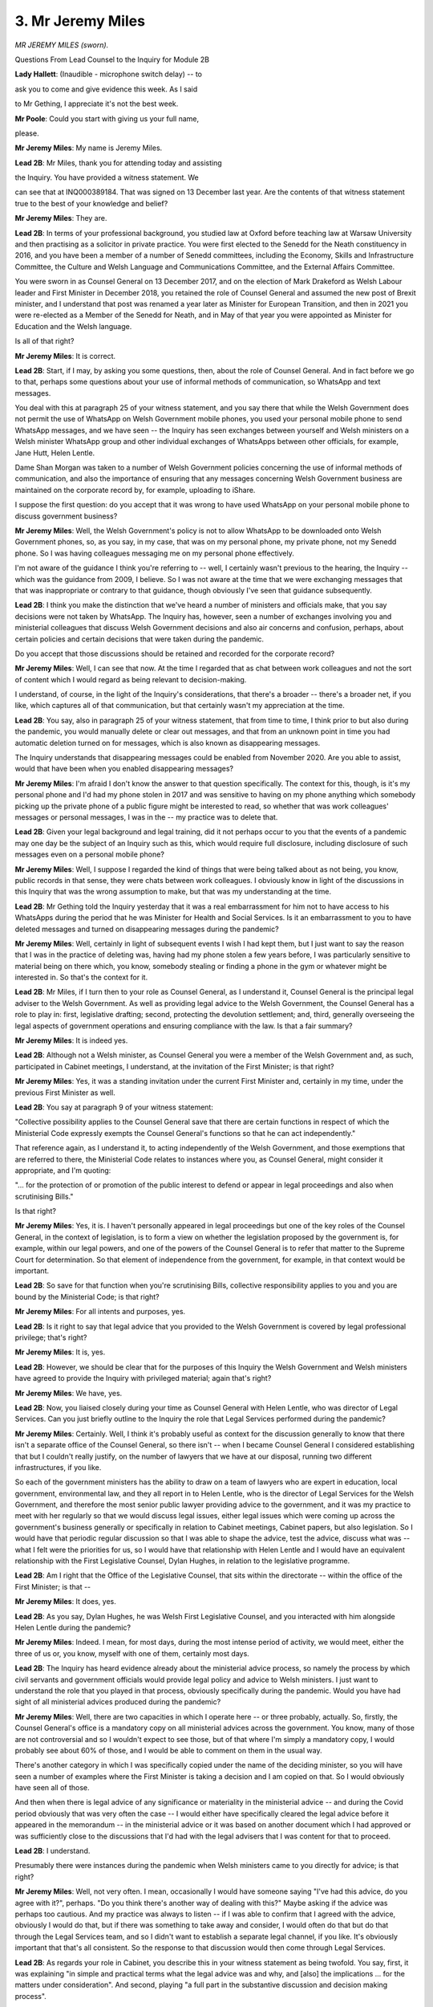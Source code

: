 3. Mr Jeremy Miles
==================

*MR JEREMY MILES (sworn).*

Questions From Lead Counsel to the Inquiry for Module 2B

**Lady Hallett**: (Inaudible - microphone switch delay) -- to

ask you to come and give evidence this week. As I said

to Mr Gething, I appreciate it's not the best week.

**Mr Poole**: Could you start with giving us your full name,

please.

**Mr Jeremy Miles**: My name is Jeremy Miles.

**Lead 2B**: Mr Miles, thank you for attending today and assisting

the Inquiry. You have provided a witness statement. We

can see that at INQ000389184. That was signed on 13 December last year. Are the contents of that witness statement true to the best of your knowledge and belief?

**Mr Jeremy Miles**: They are.

**Lead 2B**: In terms of your professional background, you studied law at Oxford before teaching law at Warsaw University and then practising as a solicitor in private practice. You were first elected to the Senedd for the Neath constituency in 2016, and you have been a member of a number of Senedd committees, including the Economy, Skills and Infrastructure Committee, the Culture and Welsh Language and Communications Committee, and the External Affairs Committee.

You were sworn in as Counsel General on 13 December 2017, and on the election of Mark Drakeford as Welsh Labour leader and First Minister in December 2018, you retained the role of Counsel General and assumed the new post of Brexit minister, and I understand that post was renamed a year later as Minister for European Transition, and then in 2021 you were re-elected as a Member of the Senedd for Neath, and in May of that year you were appointed as Minister for Education and the Welsh language.

Is all of that right?

**Mr Jeremy Miles**: It is correct.

**Lead 2B**: Start, if I may, by asking you some questions, then, about the role of Counsel General. And in fact before we go to that, perhaps some questions about your use of informal methods of communication, so WhatsApp and text messages.

You deal with this at paragraph 25 of your witness statement, and you say there that while the Welsh Government does not permit the use of WhatsApp on Welsh Government mobile phones, you used your personal mobile phone to send WhatsApp messages, and we have seen -- the Inquiry has seen exchanges between yourself and Welsh ministers on a Welsh minister WhatsApp group and other individual exchanges of WhatsApps between other officials, for example, Jane Hutt, Helen Lentle.

Dame Shan Morgan was taken to a number of Welsh Government policies concerning the use of informal methods of communication, and also the importance of ensuring that any messages concerning Welsh Government business are maintained on the corporate record by, for example, uploading to iShare.

I suppose the first question: do you accept that it was wrong to have used WhatsApp on your personal mobile phone to discuss government business?

**Mr Jeremy Miles**: Well, the Welsh Government's policy is not to allow WhatsApp to be downloaded onto Welsh Government phones, so, as you say, in my case, that was on my personal phone, my private phone, not my Senedd phone. So I was having colleagues messaging me on my personal phone effectively.

I'm not aware of the guidance I think you're referring to -- well, I certainly wasn't previous to the hearing, the Inquiry -- which was the guidance from 2009, I believe. So I was not aware at the time that we were exchanging messages that that was inappropriate or contrary to that guidance, though obviously I've seen that guidance subsequently.

**Lead 2B**: I think you make the distinction that we've heard a number of ministers and officials make, that you say decisions were not taken by WhatsApp. The Inquiry has, however, seen a number of exchanges involving you and ministerial colleagues that discuss Welsh Government decisions and also air concerns and confusion, perhaps, about certain policies and certain decisions that were taken during the pandemic.

Do you accept that those discussions should be retained and recorded for the corporate record?

**Mr Jeremy Miles**: Well, I can see that now. At the time I regarded that as chat between work colleagues and not the sort of content which I would regard as being relevant to decision-making.

I understand, of course, in the light of the Inquiry's considerations, that there's a broader -- there's a broader net, if you like, which captures all of that communication, but that certainly wasn't my appreciation at the time.

**Lead 2B**: You say, also in paragraph 25 of your witness statement, that from time to time, I think prior to but also during the pandemic, you would manually delete or clear out messages, and that from an unknown point in time you had automatic deletion turned on for messages, which is also known as disappearing messages.

The Inquiry understands that disappearing messages could be enabled from November 2020. Are you able to assist, would that have been when you enabled disappearing messages?

**Mr Jeremy Miles**: I'm afraid I don't know the answer to that question specifically. The context for this, though, is it's my personal phone and I'd had my phone stolen in 2017 and was sensitive to having on my phone anything which somebody picking up the private phone of a public figure might be interested to read, so whether that was work colleagues' messages or personal messages, I was in the -- my practice was to delete that.

**Lead 2B**: Given your legal background and legal training, did it not perhaps occur to you that the events of a pandemic may one day be the subject of an Inquiry such as this, which would require full disclosure, including disclosure of such messages even on a personal mobile phone?

**Mr Jeremy Miles**: Well, I suppose I regarded the kind of things that were being talked about as not being, you know, public records in that sense, they were chats between work colleagues. I obviously know in light of the discussions in this Inquiry that was the wrong assumption to make, but that was my understanding at the time.

**Lead 2B**: Mr Gething told the Inquiry yesterday that it was a real embarrassment for him not to have access to his WhatsApps during the period that he was Minister for Health and Social Services. Is it an embarrassment to you to have deleted messages and turned on disappearing messages during the pandemic?

**Mr Jeremy Miles**: Well, certainly in light of subsequent events I wish I had kept them, but I just want to say the reason that I was in the practice of deleting was, having had my phone stolen a few years before, I was particularly sensitive to material being on there which, you know, somebody stealing or finding a phone in the gym or whatever might be interested in. So that's the context for it.

**Lead 2B**: Mr Miles, if I turn then to your role as Counsel General, as I understand it, Counsel General is the principal legal adviser to the Welsh Government. As well as providing legal advice to the Welsh Government, the Counsel General has a role to play in: first, legislative drafting; second, protecting the devolution settlement; and, third, generally overseeing the legal aspects of government operations and ensuring compliance with the law. Is that a fair summary?

**Mr Jeremy Miles**: It is indeed yes.

**Lead 2B**: Although not a Welsh minister, as Counsel General you were a member of the Welsh Government and, as such, participated in Cabinet meetings, I understand, at the invitation of the First Minister; is that right?

**Mr Jeremy Miles**: Yes, it was a standing invitation under the current First Minister and, certainly in my time, under the previous First Minister as well.

**Lead 2B**: You say at paragraph 9 of your witness statement:

"Collective possibility applies to the Counsel General save that there are certain functions in respect of which the Ministerial Code expressly exempts the Counsel General's functions so that he can act independently."

That reference again, as I understand it, to acting independently of the Welsh Government, and those exemptions that are referred to there, the Ministerial Code relates to instances where you, as Counsel General, might consider it appropriate, and I'm quoting:

"... for the protection of or promotion of the public interest to defend or appear in legal proceedings and also when scrutinising Bills."

Is that right?

**Mr Jeremy Miles**: Yes, it is. I haven't personally appeared in legal proceedings but one of the key roles of the Counsel General, in the context of legislation, is to form a view on whether the legislation proposed by the government is, for example, within our legal powers, and one of the powers of the Counsel General is to refer that matter to the Supreme Court for determination. So that element of independence from the government, for example, in that context would be important.

**Lead 2B**: So save for that function when you're scrutinising Bills, collective responsibility applies to you and you are bound by the Ministerial Code; is that right?

**Mr Jeremy Miles**: For all intents and purposes, yes.

**Lead 2B**: Is it right to say that legal advice that you provided to the Welsh Government is covered by legal professional privilege; that's right?

**Mr Jeremy Miles**: It is, yes.

**Lead 2B**: However, we should be clear that for the purposes of this Inquiry the Welsh Government and Welsh ministers have agreed to provide the Inquiry with privileged material; again that's right?

**Mr Jeremy Miles**: We have, yes.

**Lead 2B**: Now, you liaised closely during your time as Counsel General with Helen Lentle, who was director of Legal Services. Can you just briefly outline to the Inquiry the role that Legal Services performed during the pandemic?

**Mr Jeremy Miles**: Certainly. Well, I think it's probably useful as context for the discussion generally to know that there isn't a separate office of the Counsel General, so there isn't -- when I became Counsel General I considered establishing that but I couldn't really justify, on the number of lawyers that we have at our disposal, running two different infrastructures, if you like.

So each of the government ministers has the ability to draw on a team of lawyers who are expert in education, local government, environmental law, and they all report in to Helen Lentle, who is the director of Legal Services for the Welsh Government, and therefore the most senior public lawyer providing advice to the government, and it was my practice to meet with her regularly so that we would discuss legal issues, either legal issues which were coming up across the government's business generally or specifically in relation to Cabinet meetings, Cabinet papers, but also legislation. So I would have that periodic regular discussion so that I was able to shape the advice, test the advice, discuss what was -- what I felt were the priorities for us, so I would have that relationship with Helen Lentle and I would have an equivalent relationship with the First Legislative Counsel, Dylan Hughes, in relation to the legislative programme.

**Lead 2B**: Am I right that the Office of the Legislative Counsel, that sits within the directorate -- within the office of the First Minister; is that --

**Mr Jeremy Miles**: It does, yes.

**Lead 2B**: As you say, Dylan Hughes, he was Welsh First Legislative Counsel, and you interacted with him alongside Helen Lentle during the pandemic?

**Mr Jeremy Miles**: Indeed. I mean, for most days, during the most intense period of activity, we would meet, either the three of us or, you know, myself with one of them, certainly most days.

**Lead 2B**: The Inquiry has heard evidence already about the ministerial advice process, so namely the process by which civil servants and government officials would provide legal policy and advice to Welsh ministers. I just want to understand the role that you played in that process, obviously specifically during the pandemic. Would you have had sight of all ministerial advices produced during the pandemic?

**Mr Jeremy Miles**: Well, there are two capacities in which I operate here -- or three probably, actually. So, firstly, the Counsel General's office is a mandatory copy on all ministerial advices across the government. You know, many of those are not controversial and so I wouldn't expect to see those, but of that where I'm simply a mandatory copy, I would probably see about 60% of those, and I would be able to comment on them in the usual way.

There's another category in which I was specifically copied under the name of the deciding minister, so you will have seen a number of examples where the First Minister is taking a decision and I am copied on that. So I would obviously have seen all of those.

And then when there is legal advice of any significance or materiality in the ministerial advice -- and during the Covid period obviously that was very often the case -- I would either have specifically cleared the legal advice before it appeared in the memorandum -- in the ministerial advice or it was based on another document which I had approved or was sufficiently close to the discussions that I'd had with the legal advisers that I was content for that to proceed.

**Lead 2B**: I understand.

Presumably there were instances during the pandemic when Welsh ministers came to you directly for advice; is that right?

**Mr Jeremy Miles**: Well, not very often. I mean, occasionally I would have someone saying "I've had this advice, do you agree with it?", perhaps. "Do you think there's another way of dealing with this?" Maybe asking if the advice was perhaps too cautious. And my practice was always to listen -- if I was able to confirm that I agreed with the advice, obviously I would do that, but if there was something to take away and consider, I would often do that but do that through the Legal Services team, and so I didn't want to establish a separate legal channel, if you like. It's obviously important that that's all consistent. So the response to that discussion would then come through Legal Services.

**Lead 2B**: As regards your role in Cabinet, you describe this in your witness statement as being twofold. You say, first, it was explaining "in simple and practical terms what the legal advice was and why, and [also] the implications ... for the matters under consideration". And second, playing "a full part in the substantive discussion and decision making process".

Did you ever find it difficult during the pandemic to fulfil those two roles? So on the one hand being the provider of legal advice but on the other acting as a collective decision-maker?

**Mr Jeremy Miles**: Well, I think that my role in providing and explaining the legal advice in Cabinet during the Covid period, from recollection, at the start of the Covid period, when the Cabinet itself was developing an understanding of the basis on which regulations should be reviewed, for example, much of the work I did to explain to colleagues what the legal structure, legal requirements were, happened then.

I think over time the Cabinet obviously developed its own understanding of that, and had the legal advice in front of it generally in any event, and so I would participate in that broader discussion. So I was careful to take the two things separately.

But as we went through the -- into the, you know, the months of Covid, there was more scope for that broader discussion, because I felt that the legal principles were understood by colleagues.

**Lead 2B**: I want to change topic and ask you now about some of the input that you had into specific decisions that were taken in the period February to March 2020 and start, if I may, with the Coronavirus Bill.

You say at paragraph 83 of your witness statement, you explain that:

"On 24 February 2020, [you] were asked to Chair a Cabinet Sub-Committee on the Welsh Government's legislative programme in the First Minister's absence."

And you say:

"I recall that there was an item on the agenda about the Coronavirus Bill ... being prepared by the UK Government."

But that you were "not directly involved in the Bill at that point". Then you say:

"... (I was to become involved soon after), but I was told by lawyers in Welsh Government Legal Services that at that point we had good input into the preparation of that legislation."

I just want to understand, what involvement did you have in respect of the Coronavirus Bill?

**Mr Jeremy Miles**: At that point I was aware that we'd had the first print of the Bill I think a week before and I was aware that Helen Lentle was in regular discussion, I think, with the First Minister and the health minister about the contents of the Bill, and -- at that point that was my understanding, and that was gleaned through the regular meetings and discussions that I had with Helen Lentle as part of my role. You know, after that period I think the intensity of working on the Bill increased in any event, and that was developed very rapidly through March and there were a number of issues on which I was engaged during that period in relation to some aspects of the Bill were retrospective, some aspects of it were areas in which we were able to persuade the UK Government to change their position, so some of the education provisions, there were provisions in relation to protection of tenancies, in relation to financial support. So there were a number of areas in which I had been involved subsequently, but at that point I was aware of it -- of the work that lawyers were doing through my regular discussions with Helen Lentle.

**Lead 2B**: Would you say generally that the Welsh Government had good input into the final product of the Coronavirus Bill that then became the Coronavirus Act?

**Mr Jeremy Miles**: Yes, it happened very quickly but I think it was an example of good cross-government working.

There was -- inevitably perhaps when you're working to that kind of constrained timetable set by the Parliamentary timetable in Westminster, it wasn't particularly convenient for our Senedd timetable, but, you know, in these circumstances, one accommodates that, naturally. But there were, you know, many examples -- I think of policy instructions coming through and then having to be very rapidly shared amongst policy -- ministerial colleagues with policy responsibilities for their inputs, and ... but I do think there was good joint working and I do think that the input of Welsh Government lawyers helped shape the Bill and improve the Bill as well.

**Lead 2B**: I want to ask you next about school closures. The Inquiry's heard that on 18 March 2020, the then education minister, Kirsty Williams, issued a statement closing schools for face-to-face learning. In her witness statement, so Kirsty Williams' witness statement -- which we have at INQ000362237, we're looking at paragraph 99 -- it says:

"The Welsh Ministers do not run individual schools in Wales ... and I did not have the power to direct schools to close ... [Document read] ... to implement that policy."

If we could just have a look, please, at the actual statement, so this is the announcement that Kirsty Williams gave on 18 March.

I think it's INQ000349180.

I think I'm looking at the -- yes, so the top of that page, starting "Today", it says:

"Today, I can announce we are bringing ... [Document read] ... at the latest on 20 March ..."

It then goes on to say -- thank you -- second paragraph down:

"Today's decision will help ... [Document read] ... ahead of the early break."

Would you agree that that doesn't sound like a policy announcement advising that schools should close, that sounds more like a mandatory directive, and the language was "schools across Wales will close for the statutory provision of education"?

**Mr Jeremy Miles**: Well, I suppose I bring some experience of hindsight on this as well, having been -- being education minister at the moment. The statement in Kirsty's statement is correct. I think what the press announcement is doing is seeking to give a very clear sense of direction to the education system generally. The context for this was, from memory, that schools had, if you like, started to close themselves. This was happening right across Wales. And so my understanding of the purpose of the statement is to shape that, give a sense of direction and a sense of order to that, and so I think the language needs to be seen in that context.

**Lead 2B**: Now, you say in your witness statement, it's paragraph 102, we don't need to go to it, that you were not asked to advise on this decision to close schools and nor were Legal Services. That's right, isn't it?

**Mr Jeremy Miles**: It is.

**Lead 2B**: Now, although we appreciate matters were moving very quickly at this point in mid-March, Ms Williams says in her witness statement that officials were already planning for school closures and the impact on the examination system on 4 March. Are you surprised that a decision was taken on 18 March to close schools without any legal advice?

**Mr Jeremy Miles**: Well, I would have preferred for there to have been a legal advice taken in relation to that. There had been a Cabinet on the -- a couple of days before where it didn't feel like that decision was imminent, but I think, from memory, the position changed very rapidly in the intervening period. But I certainly think it would have been preferable for there to have been legal advice even though there wasn't a formal exercise of a legal power.

**Lead 2B**: If we can, please, have another look at a separate passage of Ms Williams' witness statement.

It's paragraph 108, thank you.

It says here:

"On 17 and 18 March 2020, matters were moving so quickly that there was no time for officials to prepare a formal ... [Document read] ... sent to me on 23 March 2020 ..."

So, is it fair to say that the advice that was provided was retrospective?

**Mr Jeremy Miles**: I think from the chronology as set out in Kirsty Williams' statement that's the inevitable conclusion.

**Lead 2B**: If we could have a look at that ministerial advice, please, it's INQ000145342. If we can turn -- it looks like quite a long document, so if we can turn to -- sorry, paragraph 32 but page 7, I'm grateful. It states here:

"It should also be noted that the [Department of Education] are also experiencing a similar situation following Wednesday's announcement. It is important to note schools have not been close, they have been repurposed at a time of national crisis ... [Document read] ... schools and others will respond positively to this guidance."

And perhaps the next paragraph, please:

"We do [not] intend to take a power in the COVID-19 Bill that would give us the power to ... [Document read] ... scale and urgency of the emergency ..."

Then if we can skip down to paragraph 37 on that same page, confirming here:

"No legal advice was sought before these statements ... were released."

Then the next paragraph, paragraph 38:

"The power to vary the dates of school holidays is a local authority or school governing body power, not a Welsh Ministers power. The relevant power ... [Document read] ... but Legal Services are not aware that such consultation had taken place."

It is fair to say we know, don't we, that local authorities and governing bodies had not been consulted prior to the announcement on 18 March?

**Mr Jeremy Miles**: I can't myself tell you that I know first-hand what level of consultation had taken place.

**Lead 2B**: If we -- same document, ministerial advice but over the page, paragraph 40, please:

"There are temporary school closure powers ... [Document read] ... not provide legal cover to the Minister's announcements/statements."

Was this a ministerial advice that you saw at the time or were you asked to contribute to this ministerial advice?

**Mr Jeremy Miles**: I'm trying to recollect. I think I will have seen it before it was sent to the minister, but I can't remember specifically, I'm afraid.

**Lead 2B**: So it appears, from what is set out here, that the Welsh Government did not have the power to close schools on 18 March; is that right?

**Mr Jeremy Miles**: Yes, and what the minister is doing is giving a direction to local authorities -- I shouldn't use the term "direction" -- but essentially sent, gave a clear statement of policy about what the government wishes to see and I think, from recollection, that that was welcomed because, as I was saying earlier, schools were taking their own decisions to close.

So giving it a sense of purpose and a sense that this was happening on a national basis I think was part of the rationale for that. But, as I say, there was not a power of the minister to close the schools directly but, notwithstanding that, I think it would have been helpful for legal advice to have been taken.

**Lead 2B**: I want to turn to mass gatherings and the legal advice that you gave about mass gatherings next, if I may. You deal with this at paragraph 94 of your witness statement. We don't need to bring it up. Let me just read to you what you say. You say:

"By 13 March 2020, concerns had been raised about public events attended by large numbers of people, including sporting fixtures."

And:

"... that day, I asked my Private Office to email Helen Lentle for advice as to whether the Senedd had legislative competence to limit mass gatherings."

We can see this request. It was 13 March. It's INQ000376453. If we go to the bottom of page 2, we see there:

"Counsel General has asked if we have any competence in relation to limiting mass gatherings due to coronavirus."

Then if we go up to the top, we can see the advice that comes back -- thank you, page 1.

So this is sent on behalf of Helen Lentle. Perhaps if I can just summarise it and then you can tell me if I've got it right. The advice was that any legislation passed by the Senedd to restrict mass gatherings was likely to engage reserved matters, whereas the draft Coronavirus Bill would contain powers for the Welsh ministers to regulate mass gatherings and exercising powers under the Bill was preferable in the interests of being able to act coherently and comprehensively because it wouldn't raise any question about legislative comments. Is that a fair summary of the advice?

**Mr Jeremy Miles**: I think it is.

**Lead 2B**: Was that advice, so Helen Lentle's advice, conveyed to the First Minister and Welsh ministers, do you know?

**Mr Jeremy Miles**: I don't know.

**Lead 2B**: On 20 March, the First Minister requested advice on the legal powers that Welsh ministers had to announce and enforce a lockdown in Wales.

And, again, if we can just look at the request, it's INQ000336318.

If we can have a look at the bottom email -- yes, page 4. So this is the request that is made to Helen Lentle. It refers to:

"... a meeting yesterday, attended by the First Minister, Permanent Secretary, and several Welsh Ministers, the question of lockdown legal powers [was focusing then] on the Civil Contingencies Act ... [refers] to emergency powers for public health crises."

And states:

"However, we need clarity on what relevant powers Welsh ministers would have in this scenario."

And a response, we see that in bold, on that email, a response is requested at the latest 3 pm the same day. So that email sent at 13.27, so it's an extremely quick turnaround being requested. And we in fact see, if we go up the page to page 2 -- as the first line says -- so this is now 14.51. As the first line says:

"... below is a short summary of the position with regard to the current and anticipated powers."

Again, perhaps if I just summarise the advice and you can confirm if I've got it right, so the powers under the Civil Contingencies Act are devolved and therefore not exercisable by Welsh ministers. Powers under the Public Health Act can be used to keep an individual or group of people in isolation, if necessary or proportionate to reduce the risk of infection, but the advice was these powers could not be applied to all citizens and therefore could not be used to lock down the whole of Wales. And then it went on to say that powers under the Coronavirus Bill could be used to restrict the movement of people if they're potentially infectious and could also be used to direct the closure of premises and restrict gatherings; again, is that a fair summary of the advice?

**Mr Jeremy Miles**: Well, the advice is that the powers in the Civil Contingencies Act are not devolved. They're reserved to UK Government ministers and therefore are not available to Welsh ministers.

**Lead 2B**: Indeed.

**Mr Jeremy Miles**: And in relation to the public health provisions, I read the email to say that the existing regulations aren't sufficiently broad to capture the intended purpose.

**Lady Hallett**: I think you omitted a "not" in your question.

**Mr Poole**: I apologise. Thank you for clarifying.

**Lady Hallett**: You said they are devolved.

**Mr Poole**: No, sorry. That's entirely my mistake, so thank you for correcting me.

**Mr Jeremy Miles**: The assumption at this point was that the civil contingencies legislation would be the relevant legislation effectively.

**Lead 2B**: Absolutely. And then that email chain was forwarded on to you and I think we see at the top of the page we've still got up "Helpful thanks".

Again, this advice presumably was passed on to the First Minister?

**Mr Jeremy Miles**: I think his office is copied in on the response from Legal Services.

**Lead 2B**: Is that right? Certainly his senior special adviser is, Jane Runeckles.

**Mr Jeremy Miles**: And the head of his office --

**Lead 2B**: Yes. Were you asked to advise on the powers available to Welsh ministers to implement a national lockdown?

**Mr Jeremy Miles**: No, not beyond the advice, not beyond the commission that had gone directly to Legal Services.

**Lead 2B**: That advice that we've just seen, that we've just summarised, did you have input into that or was that a product of Legal Services?

**Mr Jeremy Miles**: That was a product of Legal Services, but I was not surprised to see the advice, because the assumption was that the Civil Contingencies Act would be relevant, although by the time we got to the end of the day the matters had moved on because of the meeting at COBR.

**Lead 2B**: Because, as we know, public health powers were in fact used by Welsh ministers --

**Mr Jeremy Miles**: They were.

**Lead 2B**: -- to close restaurants, pubs, bars, other facilities, and also to then implement the national lockdown on 23 March.

So just casting your mind back to those two pieces of advice we've just been looking at, so first on 13 March that dealt with mass gatherings and then on 20 March dealing with generally lockdown, was it wrong to advise against using public health powers to limit mass gatherings and implement a lockdown?

**Mr Jeremy Miles**: In relation to the -- to both events? Well, I think in practice in relation to mass gatherings, although I think that was on the Friday, the advice came through. On the Monday there was still the advice from the UK Government was that they were not recommending the closure -- cancelling of mass gatherings. I think by the Friday, effectively on the 20th, we'd used the public health legislation, you know, to have substantially that effect, certainly in relation to certain premises.

**Lead 2B**: But the advice we've just looked at on 20 March was that, when addressing this point about public health powers, that they could be used to keep an individual in isolation but those powers could not be applied to all citizens and therefore could not be used to lock down the whole of Wales, and yet three days later those are the powers that are used to implement a national lockdown.

I suppose my question is this: can you answer definitively whether the Welsh Government had the legal powers to impose a lockdown ahead of the UK Government?

**Mr Jeremy Miles**: Well, I think the point in the letter, in the email of the 20th is that it's not talking about public health legislation more generally, it's referring to the Health Protection Coronavirus Wales Regulations that had been made. That's my understanding. So it's not making, I think, the broader point.

But it's certainly the case that we had the powers in order to bring about the lockdown. We exercised those through the public health legislation of 1984, and indeed used those on the Monday ahead of the UK Government using equivalent powers when we did that to close caravan parks and footpaths.

**Lead 2B**: If we can have a look, please, at your witness statement, it's INQ000389184, looking at paragraph 115, you say here:

"The Regulations I have described above were all made under the Public Health (Control of Diseases) Act 1984, and not the Civil Contingencies Act 2004 ..."

You say:

"My understanding is that the decision to use public health legislation as the legal framework instead of the CCA was taken by the UK Government at COBR on 20 March 2020. The decision whether to use the CCA or not was not a decision for the Welsh Ministers."

You then go on to say:

"As far as I am aware, the Welsh Government was never asked for our view on this legislative choice. I was certainly never consulted by the UK Government about it."

Now, you make the point about a lack of consultation there. As Counsel General for Wales, would you have expected the UK Government to involve you or at least consult with you about the choice of legislation to respond to the pandemic?

**Mr Jeremy Miles**: I think that would have been preferable, but what was happening I think on the Friday, which is when I understand the decision was taken, was that there was a discussion at COBR. I wasn't in attendance. I think that is because of the way in which COBR is convened, it's convened at the direction of the UK Government and there's a very limited number of invitees and I wasn't amongst those who were invited to it.

As I say, our understanding was that the civil contingencies legislation would be the legislation that was going to be used, but during the course of that day, on the back of the conversations which took place at COBR, as I understand it, the UK Government decided to use the public health legislation. And I think if you were to look back at that decision and undertake a legal analysis, I think that makes sense because, you know, there are specific powers in the public health legislation, and indeed we were seeking to supplement that in the Coronavirus Bill which would provide even more specific powers, and what we know is the civil contingencies legislation is available in the absence of specific power, so, you know, where we have those powers it's preferable to use them.

**Lead 2B**: The Inquiry has heard some evidence from in particular UK Government ministers and former ministers in Module 2 that they in fact regret the decision not to use the Civil Contingencies Act to respond to the pandemic.

In the event of a future pandemic, would you advocate in favour or against the use of the Civil Contingencies Act?

**Mr Jeremy Miles**: Well, I don't know if they can, you know, if the analysis as I set out is correct that where there are more specific powers then the Act isn't available, I think that would be challenging for them to use that, even if they wished to. But I think there is a democratic question here, which is that health is devolved to Wales, people of Wales would look to the Welsh Government to respond in relation to a health pandemic, and so it is preferable for those decisions to be in the hands of Welsh ministers. But there's also a practical application to this question as well, which is whoever's exercising the powers, there are a set of operational relationships which are critical to being able to deliver the outcomes which those powers are there to bring about, and I don't think that is possible in the context of a UK Government, you know, looking at using civil contingencies legislation more generally and Welsh ministers having those powers.

Now, that's a view which I think I have in hindsight, in a sense, having gone through the pandemic and seen how in practice this could operate, and then you ask yourself the question: well, if the assumption going into this was that the civil contingencies legislation would be the right way forward, it isn't clear to me now how practically that could have been delivered.

**Lead 2B**: I understand.

Mr Miles, changing topic and dealing next, if I can, with the -- first, the co-ordination dashboard and then the data monitor.

We've seen minutes of a Cabinet meeting of 6 April that reflects a number of new workstreams that the First Minister asked you to take the lead on. Don't need to display those minutes.

The First Minister is recorded as referring to a paper on Covid-19 policy coordination, and informing ministers that he had asked you to provide the overarching ministerial lead on the delivery of the workstreams, and you also confirm in your witness statement that the First Minister -- I think, in your words -- asked you to provide the overarching ministerial lead on the delivery of cross-cutting workstreams.

Briefly unpack that for us: what does that actually mean in practice?

**Mr Jeremy Miles**: Well, as well as being Counsel General, I was also Minister for European Transition at this time, and had been required to work in a very cross-government way in order to prepare for the prospect of leaving the European Union, and so there were significant projects happening right across the government which required collaboration between ministers in order to deliver the outcomes that we wanted.

So I think with that context in mind, the First Minister was asking me to identify with colleagues where there were projects which engaged more than one portfolio and which then required some cross-government co-ordination effectively, so each minister had their own policy responsibilities, a number of the things we were trying to achieve engaged many ministers, so in relation to the provision of food boxes to those who were shielded or who were isolated, that engaged, you know, five or six different portfolios, and the First Minister was asking me to do two things: first, provide that overview, working with officials, on what those joint projects were, giving Cabinet an understanding of where progress was happening well and where it was challenging, and then there were a handful of particular projects where it was, I think, helpful to have a member of the Cabinet who did not have his own policy portfolio and was therefore able to bring colleagues together to resolve some particular challenges, and there were two or three of those in particular that he asked me to lead on, which I did. That entailed, you know, a number of meetings over a period of weeks with colleagues to identify the problem, identify what the solutions might be and develop a plan to do that, and then the responsibilities would be portfolio ministers' responsibilities to make the contributions they needed to make.

**Lead 2B**: And the co-ordination dashboard -- I'm not going to ask for it to be displayed, it's a rather unwieldy spreadsheet, but I'll give the reference just so that we have it on the record, it's INQ000048968.

Can you briefly explain to us, though, what the dashboard was and how it was used in decision-making?

**Mr Jeremy Miles**: Certainly. So I think the first one was presented on 6 April at the meeting that you've referred to, and it was the product of officials across the government compiling this record of where all this activity sat, and it ranged across the entire work of the government.

So the dashboard was presented weekly, I think, for many eight weeks until things had stabilised in terms of the delivery of those projects, and then was presented on a more ad hoc basis after that, and it enabled government colleagues to have a sense of whether there were any gaps in the work that needed to be done, where the projects which we had agreed to do were, you know, on track, where there needed to be additional focus. So it was RAG rated to tell colleagues whether it was in the red, amber or green category, that would be capable of being challenged, and then each time it was presented there would be a short paper that demonstrated whether, you know, things were moving from green to red or red to amber on the key project.

So it was a way for colleagues rapidly to get a sense of where the cross-government activity was, and to bring focus to bear to moving things forward when that was challenging.

**Lead 2B**: And in terms of this being presented and challenges being able to be made, was this at Cabinet, was this at core Covid meetings, when was this --

**Mr Jeremy Miles**: This was a Cabinet paper, so it was circulated in advance to colleagues with that covering paper.

**Lead 2B**: The data monitor next.

Again, those minutes that I've referred to a moment ago, the 6 April minutes, as well as referring to this co-ordination dashboard you've just explained, they also refer to a new data monitor which sat alongside the co-ordination dashboard. Can you tell us what that was and how that fed into decision-making as well?

**Mr Jeremy Miles**: So this was a simple mechanism for providing Cabinet with data on performance against a range of objectives across the government. So my own role in relation to it was simply to put it on the agenda for Cabinet. I had no, if you like, ownership of it. It was a product of the team that we have in the Welsh Government who is there to collate data, which touched on everything from number of deaths to number of food boxes that had been commissioned, to the number of journeys on the public rail network. It covered, you know, the entirety, if you like, of Welsh life in the context of Covid so that colleagues could have a shared understanding of the picture right across Wales.

**Lead 2B**: I think perhaps it will assist to have an example brought up. It's INQ000048827. So this is an example from 20 April. If we could have a look at the second page, please.

So this provides a summary of all the data that's then grouped into six categories. You can see: "Cases & Deaths", "Attitudes & Behaviours", Health & Social Care", "Economy & Labour Market", "Shielded & Vulnerable People" and "Public Services".

So if one wanted more information about one of those subjects then -- say, for example, shielding and vulnerable people -- we could navigate to the specific section dealing with that --

**Mr Jeremy Miles**: Yes.

**Lead 2B**: -- and there you see more detailed data and analysis; is that right?

**Mr Jeremy Miles**: Yes, absolutely.

**Lead 2B**: Again, this accompanied the co-ordination dashboard, so this would be presented in advance of a Cabinet meeting for Cabinet discussion?

**Mr Jeremy Miles**: Yes.

**Lead 2B**: I'm grateful.

Changing topic, then, and moving to 21-day review process and your input into that.

The First Minister asked you, as I understand it, to co-ordinate the formal review of regulations; that's right, isn't it?

**Mr Jeremy Miles**: It is.

**Lead 2B**: Now, Thomas Smithson, who is a senior civil servant, he was asked to carry out the first 21-day review, and he's provided a witness statement to the Inquiry. Perhaps if we can just pull that up, it's INQ000282461, and it's paragraph 10 in particular. Mr Smithson says here:

"The first substantive piece of work I was asked to undertake was the first review of ... regulations. I did not have any team, and this became my principal task, drawing on others' views and evidence. There was no framework or process established, with my approach guided by legal advice on the obligations in the regulations, and public health and scientific advice on the progression of the pandemic."

Now, the Inquiry heard evidence last week from Reg Kilpatrick, he told the Inquiry that this work was undertaken under the supervision of Debra Carter, he confirmed that Mr Smithson didn't have a team beneath him, but his evidence was that Mr Smithson had a group of people around him.

Now, my question is this: looking at what is said there about the lack of a framework or process, is that fair? Is that something you recognise, that there wasn't at this stage, the first 21-day review, a framework or process in place?

**Mr Jeremy Miles**: Well, certainly from my -- for the 6 April Cabinet meeting, which is the one that you were talking about earlier where Cabinet agreed that I would co-ordinate the review, through to the review happening on the 16th, although the MA went to the First Minister on the 14th, we're talking about less than ten days for that, so I think it is fair to say that the resource which we were able to bring to bear later on wasn't in place in that first cycle, but that was not surprising. The whole point was to establish that process, that cycle of reviews, and it was clear in that first review that we were not going to be in a position to change the regulations in any substantive way because the data wasn't telling us anything different from the position at which we'd gone into lockdown originally, as I recall.

So my task in relation to this was to make sure that we had the legal advice being fed into the system, I was I think asked to co-ordinate the work because, as a law officer, this was something which the regulations required and the First Minister I think made the obvious link between the two responsibilities.

So providing legal advice into that cycle so that the review could take place in accordance with the regulations was critical, but then we also had, you know, meetings with the First Minister, with the permanent secretary and others where it was about mapping out what the work needed to look like, and so there were a number of -- there was a meeting on the 14th, I think, the day the First Minister was sent the ministerial advice where, you know, I suggested we needed to look at the Easter review, which is the one that we were doing at the time, but also developing a cyclical systematic approach to the next sequence of three-week reviews. Some of that would be around identifying early on what candidate easements might be, some of it would be around what I was calling a kind of snag list in terms of regulations, things which might not be working quite the way they should, so that we could come back to them quickly. But then alongside that we identified the need to provide guidance, and also to have an eye on the longer term as well.

So on the back of that meeting, one of the First Minister's senior civil servants then distilled that down into three workstreams. One was what we call the kind of nuts and bolts, which is the practical application of the regulations; one was the cyclical review; and then the third was that longer term continuity and recovery work. And, you know, at points they had a bearing one on another, as you would expect and then officials were allocated to lead on each of those three workstreams.

So as soon as we got -- this probably happened before the end of the first review period, but certainly at the start of the second review period we'd developed that, at official level, regular sequence of I think weekly meetings at that point where people would come together and work through the points that needed to be taken into account for the review, drawing on all the evidence that we needed to draw on, and applying that in the context of the legal advice; and then over the subsequent two review cycles, I think, we refined the guidance which we were giving from Legal Services to officials about how to think through the mass of evidence and candidates for regulatory change and how to marshall all of that for ministers in a way which complied with the legal tests, translating the regulations into a practical set of guidance for officials to bring that together.

**Lead 2B**: Thank you, Mr Miles, and we'll look at some of those documents and some of that guidance.

I think you've got a tendency to speed up slightly when you're giving your answers, so I've been asked to just ask you to slow down.

**Mr Jeremy Miles**: Certainly.

**Lead 2B**: But I think I need to slow down with my questions as well, so it will be a joint endeavour on both of our parts.

Now, Mr Smithson says that his approach was guided by legal advice on the obligations in the regulations, which I think is a reference to legal advice given by Helen Lentle on 11 April. If we could just have a look at that, it's INQ000349314, please. If we have a look at the second page of this document, at the ninth paragraph at the bottom -- thank you -- it says here:

"Ministers' reasons for ending the Regulations in whole or in part will need to be firmly rooted in public health considerations as required by the legislation as explained above. Whilst ... [Document read] ... greater consideration than the public health matters."

So legal advice, Legal Services' advice, pretty clear here that the economy at this stage was very much a secondary concern to public health considerations.

First of all, is that a fair summary of that advice?

**Mr Jeremy Miles**: Well, I don't think they're making a policy choice, they're describing what they think the law requires, and the consideration in the regulations is that it's a public health rationale which needs to underpin the regulations.

So, firstly, is the regulation, the restriction, necessary to achieve the public health outcome and, if it is, is it proportionate? And there are a set of ancillary considerations which are broader than that, but that's where ministers need to focus their efforts in decision-making.

This note was, I think, the first of a sequence of notes which spell that out in increasingly practical terms for colleagues.

**Lead 2B**: Looking back, and knowing what we know, and just how much lockdowns and restrictions impacted upon not only the Welsh economy but what we know now about indirect harms, for example, of lockdowns, do you agree with this advice here that primary consideration has to be public health considerations, and other considerations such as economy, economic recovery, hardship, are very much secondary considerations?

**Mr Jeremy Miles**: Well, this is a balance of harms in the way that you described it, and in later documents, which we published as a government, we spelled out how the legal advice fed into the broader set of considerations which we took as a government.

So there was a -- I think within a very short time after this advice was given, a guide was published by the Welsh Government, which I think is pretty clearly rooted in the legal advice which we have here, but which does talk about the broader considerations as well.

So I think it is that balance of harms, and it's critical to recognise the indirect harms of Covid and of the lockdown as well, or of those restrictions.

**Lead 2B**: This legal advice -- and I accept what you say that this is perhaps the first iteration of a series of guidance documents and advices that we will have a look at some of in a moment -- but this legal advice doesn't refer to the impact of the pandemic on vulnerable groups or those with protected characteristics as a relevant consideration, and we know that there was no equality impact assessment carried out at this stage for this first review of the regulations.

Now, why was that?

**Mr Jeremy Miles**: Well, I think it was the pace at which everyone was working at this point. The document at an earlier stage talks about the importance of equality of treatment and being able to explain the differential impact of restrictions on different groups of people. So I think there is an acknowledgement in this initial document of that, and, as you will know, by the time we got to the second review that was very much more clearly set out, both in the legal advice provided but also in the papers which were provided to support the decision-making.

**Lead 2B**: We have a look, then, at the next review which was to take place on 7 May.

If we have a look at INQ000349494, please, we see here it sets out four steps that must be considered before a decision is taken by ministers.

If we have a look at page 2, please. So:

"Step 1 involves an assessment of the extent to which [the] restrictions are necessary to contain [the virus]."

Then:

"Steps 2 and 3 involve an assessment of whether restrictions are proportionate on public health grounds."

And then step 4 involved an assessment of, first, the extent to which a restriction may be disproportionate and then, secondly, the public sector equality duty.

It's right that this paper formed the basis for the next review then of the regulations?

**Mr Jeremy Miles**: It did.

**Lead 2B**: There was still at this point on 7 May no equality impact assessment carried out. Why is that?

**Mr Jeremy Miles**: Well, there was a high level analysis of the impact of restrictions on groups with protected characteristics, but it was not a comprehensive equality impact assessment, and I think there are two reasons for that.

Firstly, the continuing pressure on resources and the ability of the team to respond under that pressurised -- in that pressurised context; but, secondly, the advice which went, with the note that you just talked about, went to -- as part of the ministerial advice, and may have gone to Cabinet -- I can't now recall specifically that -- talks about the need for us to put in place those equality impact assessments and acknowledges, I think, that up until this point we haven't really been talking about significant easements, we have been maintaining that set of restrictions, and I think acknowledges the reality that as we look at what choices we can make to withdraw some of those restrictions or amend them, that set of choices needs to be more clearly guided by an understanding of the impact from an equalities perspective. And there was a discussion at that Cabinet on the second review, which was clear that we needed to get to that position very quickly, that we needed to make sure that we had that better understanding.

There was a lot of activity working separately to the discussions in Cabinet where ministers were talking to their own stakeholder groups in order to make sure that we understood from them how the restrictions were affecting them, but none of us -- you know, we recognised the importance of that stakeholder engagement and the importance of hearing the voices of others in this, but clearly none of us thought that we'd got to the stage where the level of impact assessment was adequate yet at this point.

**Lead 2B**: I think you say in fact in your witness statement, it's paragraph 161, that the lack of an equality impact assessment at this second review was an issue that you yourself raised with Cabinet.

If we perhaps have a look at the legal advice that accompanied the 7 May review, it's INQ000227609. If we have a look at, on page 1, (iii). Thank you.

"At present there is very limited information on the equalities impact of proposals. Carrying ... [Document read] ... vulnerable in an event of a challenge."

If we could have a look, please, at (iv), I think same page, it says here:

"Any other factor insofar as it informs that key decision-making ... [Document read] ... of the longer term recovery of society and business."

I mean, that suggests that factors could only inform decision-making if they were, as it says there, complementary to and did not go against the science. Did that seem an appropriate balance, in your view?

**Mr Jeremy Miles**: Well, I think that -- what I think the impact assessment tells you is the need, where those two things are intention, to look for ways of mitigating that and to ensure that the steps that we are taking as a government is proportionate, in the light of the impact that the restrictions will have on, you know, all cohorts of people with protected characteristics, for example. And advice had been given earlier than this, by the way, I think on the 16th, which was a sort of proportionate version of this longer form legal advice which would apply in the context of what everyone recognised to be an emergency.

So it was clear to officials, even from that first advice which pre-dates this that, you know, it wasn't an option not to assess impact, it was a question of how you did that, and doing it in the context of emergency required a different approach from, you know, from more normal times. But by this stage we were getting to the point where we were recognising we needed to move on to the next, you know, level of depth, if you like, in relation to equality impacts in particular.

**Lead 2B**: You explain in your witness statement, it's paragraph 177 -- we don't need it pulled up, thank you -- on 22 May you say that further refinements were made to the process and governance arrangements for the 21-day reviews, following an update to the decision-making process document that we have just looked at a moment ago.

That updated paper, we've got that, it's INQ000349505, please, and if we can have a look at page 2.

This outlines again the four steps. It notes that a similar decision-making process has been adopted in Northern Ireland, but then it says:

"For reasons that are not totally clear (because we don't understand them), those ... [Document read] ... adopt this process."

Can you help us understand, what were the problems that were being faced at this point in time?

**Mr Jeremy Miles**: So this document is not the next iteration of the legal advice, this document is a note which was written for me in order to have a discussion specifically with legal services colleagues on the concerns which they had raised with me, and there is a second document which is in fact an update to the one we've just been speaking about, but this was a bespoke note to draw this issue to my attention, and I think what the note was telling me was that a tendency had developed to look at the legal framework as being somehow additional or supplementary to the work of figuring out what easements needed to be made, what the effects of those choices would be, what the medical, scientific underpinning for those choices would be, and lawyers are indicating a concern about the two parts of the process with being too separate in their view.

So in light of this, I sent a note through my private office to Cabinet colleagues and officials to make it clear that I expected to see the framework which had been developed by legal services being the tool by which officials would collate, assess and present that advice to ministers, because the legal underpinning of the regulations is obviously fundamental to it.

**Lead 2B**: What was the response to your intervention to your ministerial colleagues at this stage?

**Mr Jeremy Miles**: I think I remember that there was a note in the next Cabinet papers or ministerial advice which acknowledged the fact that I'd expected this to happen, and I think that had been taken into account in the way the analysis was presented to ministers in the next cycle.

**Lead 2B**: The next 21-day review took place on 27 May. You deal with this in your witness statement, it's paragraph 178, and you say:

"... papers put before Cabinet were prepared in accordance with the revised decision making process, and expressly considered the impact of decisions on groups with protected characteristics (even though a full IIA was not completed)."

IIA, that's an integrated impact assessment. So again there is no formal equality impact assessment at this stage. Why is that?

**Mr Jeremy Miles**: Well, earlier in the week or before I'd sent that note into the system, I had also had -- prompted by a request for myself for an update on how progress was going in relation to strengthening our approach to equality impact assessments -- I had had a note from officials which, from memory, said that on a policy level within portfolios there was work happening which was uneven, so there was no suggestion that it was happening in every case, but that it was improved to put in place an integrated impact assessment, and that what would be the ambition was to be able to do that at a global level across the entirety of the review process, but that we weren't in a position yet to do that because of the pressures that the team and the system were under.

But I saw in the 27 May papers evidence of, you know, an increasing focus on equality impact assessments, not the full IIA. I think this was the last of the reviews, which didn't have that fuller assessment, and I think by the next review we were publishing alongside the reviews themselves the summary impact assessments.

So I think everyone recognised the need to move as rapidly as possible. We were getting external challenge as well at this point. So, from memory, we'd had a correspondence from one of the Senedd committees and the ECHR had also been writing to us to encourage us to publish the assessments, so there was a clear recognition that we needed to strengthen that aspect and were moving in that direction, but we hadn't reached there at this point.

**Lead 2B**: Fast forwarding a little bit, you attended Cabinet on 15 October, that was to consider are the imposition of a firebreak across Wales, and you say in your witness statement you were glad to see that Cabinet was provided with an equality impact assessment.

You say at paragraph 243 of your witness statement, and I'll just read it to you:

"I was glad to see this as I had reminded officials in late September about the need for impact assessments (as they had not always been produced for decisions on local restrictions, given the urgency with which the local restrictions had been imposed)."

So obviously what you're saying there is that the issue about lack of equality impact assessments arose again in September; is that right?

**Mr Jeremy Miles**: I think it's a slightly more -- it's a slightly different context because these were local lockdowns, so there was a question of proportionality about whether you would do a full impact assessment for each of those individual decisions, or whether you would draw on a clear understanding of what similar restrictions applied on a larger footprint would, you know, what impact they would have.

So I think by that stage we were saying, or the advice coming from me was: we'll do a summary impact assessment across the entirety of the national regulations and the review process for that, there'll be a set of more detailed impact assessments at a portfolio level, and by this stage a number of those had also been published as well -- I think from memory there was a number in the education space, but in others as well -- and the question was: at a local level was it proportionate to do a full impact assessment? I think at that point the conclusion was that that would be a challenge.

**Lead 2B**: You, just finishing up on this topic, say at paragraph 338 of your witness statement -- this is a section of your witness statement dealing with reflections and lessons learned -- you say during your time as Counsel General:

"If we were ever to face a similar challenge again in future, I would want us to establish an earlier pattern of formal impact assessments (both equality and children's rights impact assessments, as well as socio-economic impact assessments under the new socio-economic duty)."

Do you envisage any practical methods by which this could be done in the event of a future pandemic?

**Mr Jeremy Miles**: Well, I think what happened probably in early June, there was a paper to the project board which I was chairing at that point which looked at impact assessments and how we could strengthen our approach to it, and there were some very practical suggestions in that about the way in which the support available to officials from our data team and others could be more, you know, clearly identified and, you know, signposted and available, on the one hand, but then a more streamlined approach informed by legal advice to how one could develop integrated impact assessments on the other.

So there were some practical suggestions in there which then led to, you know, what I think was fair to say a step change by the autumn in terms of our approach to equality assessments, and the point where we then went into the traffic light, the alert level regime from the end of the year onwards, there was a more consistent package of restrictions against which to measure those impact assessments and that was, you know, a much more streamlined approach, I think.

**Mr Poole**: Mr Miles, we're going to change topic.

My Lady, if that's an appropriate moment for the break.

**Lady Hallett**: Yes, of course.

We take breaks quite regularly for stenographers, translators, the rest of us, and so I shall return at, well, 3.15, and I promise you we will complete your evidence today, because I am conscious you have many other duties.

**The Witness**: Thank you.

*(2.58 pm)*

*(A short break)*

*(3.15 pm)*

**Mr Poole**: Mr Miles, change of topic, regulations and guidance, please.

Now, we know that regulations were obviously supplemented by guidance, and you explain at paragraph 181 of your witness statement that there was a policy issued on 22 May 2020 to help co-ordinate the approach to guidance.

If we can have a look, please, it's INQ000349531. If we can have a look at page 4, please. Oh, we are -- sorry -- already there. It says here:

"With material being published online at such pace, there has ... been some inconsistencies between different pieces of guidance and some confusion over ownership of the guidance ... [Document read] ... correct legal position."

Now, as a lawyer, obviously that would be, you would agree, a very worrying position to be in. How did the Welsh Government end up in the position where that was the case?

**Mr Jeremy Miles**: Well, anything which was new or controversial ought to have been sent to me, at this point I was taking quite a hands-on approach to guidance, I think, depending on the timing of this, probably the end of May.

**Lead 2B**: 22 May.

**Mr Jeremy Miles**: Thank you. But people are working at great pace and people are amending guidance that's already online, so it may have resulted from that.

**Lead 2B**: One particular aspect of guidance that I'd like to ask you about next is the so-called 5-mile rule.

At paragraph 195 of your witness statement, you say about the 21-day review on 27 May 2020:

"We agreed to change the 'Stay at Home' provisions to 'Stay Local', to allow for outdoor activity within an area local to where the person lives, providing social distancing rules were maintained."

If we can have a look at, I think, the next -- another passage, so it's paragraph 196 of your witness statement. Thank you very much. You say here:

"Given the significance of the proposed change there would be a need for clear public messaging and Guidance on what was meant by local, while reinforcing the need for the two metre physical distancing rule to be maintained. It was not possible to legislate to define 'local' as it would mean different things in different parts of Wales, depending for example on whether it was an urban or rural area. A distance of five miles was proposed for the guidance, but with a recognition that this would vary in more rural areas, where people were already travelling greater distances for provisions. As this was provided for in Guidance not Regulations, we often referred to this as 'less a rule more a rule of thumb'."

Now it's fair to say that this particular piece of guidance garnered quite a lot of attention from the Welsh public and the media, and the First Minister was asked questions about the 5-mile rule at a press conference on 19 June.

Now, we can see a summary of that press conference.

It's INQ000090582.

We see -- I think it's on the second page -- a question asked:

"I wonder if I could ask you for more clarity ... [Document read] ... of your home."

Then the First Minister's answer:

"So the five miles is advice, and not a rule. The ... [Document read] ... geographies of Wales."

Then later on, three lines from the bottom of that quote:

"How do you know what is local ... [Document read] ... what staying local might mean."

If the logic behind the regulations was that people have to interpret the rule in their own circumstances under very different geographies of Wales, do you think that suggesting a distance of 5 miles just created confusion? Why was there a need to specify a distance at all?

**Mr Jeremy Miles**: Well, because we had experience in the last set of reviews, the last review before this, we had provided for exercise to be undertaken locally, and had not defined what "locally" meant in that context, and that was confusing to people as well.

So in a rapidly changing regulatory environment, where you're legislating in a novel way, in ways which touch all aspects of someone's life, breadth can be confusing and specificity can be confusing.

I think the term that we had here was "it's a rule of thumb", seemed to me to be an intuitive way of communicating to people: it kind of depends on your circumstances, but if you're asking for some guidance from us, 5 miles is a pretty good guide.

**Lady Hallett**: But isn't the problem -- we had this in Module 2 when I looked at some of the regulations. I've spent nearly 50 years as a barrister and judge in criminal justice, and I couldn't have enforced the regulations. Some of them were extraordinarily complicated, and the problem comes when you fine people for breaching what isn't clear. Isn't that the problem? It's not necessarily just the inconsistency between guidance and rules, it's that: how can you fine someone for not being local when you haven't defined what local is?

**Mr Jeremy Miles**: Well, it's a difficult situation, isn't it, and these are unprecedented circumstances and I think governments everywhere, certainly speaking for the Welsh Government, are trying to reconcile those, you know, competing priorities: one which is to ensure that there is a sanction so people have a sense of the seriousness of the need to comply; but on the other, you know, recognising that because it's so broad, because the breadth of the regulations are what they are, they apply in all aspects of life, there is just a compromise in a sense.

I do think it's fair to say that, you know, the UCL report, amongst others, said that actually the understanding of the law in Wales was comparatively positive, good, and the work that we did to red-line the regulations, at least for the benefit of lawyers and enforcement authorities, I think was also appreciated and I think was also unprecedented in the context. Because we were trying to grapple with ways in which to make, you know, what are very stringent regulations practically applicable in people's lives and, you know, some of it is very complex.

But I think the evidence that we have here in the press conference isn't so much about the complexity of it, it's often about the novelty of it. People having rules, you know, brought forward every three weeks and they're naturally thinking: what does this mean? What can I do? What can't I do? And I think some of this is about that.

**Lady Hallett**: I understand all the difficulties and the pressure everyone was under, I just have this long-standing allergy to criminal offences -- which is effectively what they are if you're going to fine people -- which just aren't clear. It just seems to me wrong. Shouldn't a government in that situation say, "We can't go with 'local' because it's just not sufficiently clear and we're going to fine people if we think they're not local, even if they think they are, we're just going to have to decide on a distance", because you can't just leave it to individuals, to police officers, to whatever, to enforce what is an unenforceable rule, can you?

**Mr Jeremy Miles**: Well, the guidance was intended to give some --

**Lady Hallett**: I'm talking about the rules.

**Mr Jeremy Miles**: -- direction to the interpretation --

**Lady Hallett**: The rules if you're in breach.

**Mr Jeremy Miles**: No, I understand.

**Lady Hallett**: You get fined.

**Mr Jeremy Miles**: But the tension which we're trying to reconcile is that 5 miles in all parts of Wales doesn't get you to the shop that --

**Lady Hallett**: I know, because of the geography.

**Mr Jeremy Miles**: Yeah. So that's the challenge, and it's an imperfect context, but that's the rationale behind the thinking.

**Lady Hallett**: Sorry, it's one of my hobby horses, as you may have guessed.

**Mr Poole**: Mr Miles, 5 miles wasn't chosen on the basis of any scientific evidence, was it?

**Mr Jeremy Miles**: There isn't a science that says that 5 miles specifically is the right distance, but the science does support the view that, you know, limiting travel long distances is positive in terms of limiting transmission.

**Lead 2B**: If we could just have a look at the advice given to Cabinet in respect of this policy.

INQ000215411, yes, page 5. Thank you very much.

It's the bottom paragraph. I am going to pick it up five lines down on the right-hand side:

"Setting a specific distance in regulations ... [Document read] ... allows for reasonable interpretation."

Then if we can turn over the page, please, page 6, first paragraph:

"There is no specific evidence ... [Document read] ... such as rurality)."

So effectively it looks as though 5 miles was chosen by the Welsh Government in order to align with what had been introduced by the Scottish Government; is that fair?

**Mr Jeremy Miles**: Well, I think the points that we've just been discussing about whether it's possible to define more precisely in legislation is, you know, even more critical if we acknowledge, as we do, that there isn't science that says that 5 miles as opposed to 5.1 miles or 4.9 miles is the right distance.

So what you're trying to do is find a distance which is defensible, because it allows people to go about their daily lives and do the things that we want them to do without putting yourself in a position where there are no restrictions. So it's that practical balance that we are trying to strike.

Elsewhere during the Covid time there were calls for governments not to choose rules and regulations and distances and measurements which were different from other governments just for the sake of it. So I think this is a sense in which we are looking at what another government has decided and thinking: well, this feels like it might be workable for us here in Wales. Is it? We think it is, then we'll go with it.

**Lead 2B**: Another point arising from this same piece of advice, if we can have a look at page 4, and I think it's the penultimate paragraph. So this is now dealing with 2-metre social distancing, and I'm picking it up six lines down, please, where it says:

"It appears that most people believe ... [Document read] ... being seen as optional."

It suggests there that reliance was being put on the public not actually appreciating the difference between regulations and guidance; is that right?

**Mr Jeremy Miles**: Well, it's recognising the reality that 2-metre physical distancing had been, you know, perhaps the single most identifiable Covid requirement from early on, and it had become so entrenched in people's understanding of what they needed to do that people had assumed it was law. You get to a point where, if you're going to say "Actually we're now going to legislate", it changes that understanding, and what became clear to us over the course of the months in 2020 was that we needed to have a set of, you know, behavioural responses which people could intuitively understand and feel were reasonable, sensible and they could, you know, they could comply with. And so that's what's beneath this: people were responding to that, despite the fact it was in guidance not regulation, so why would you take a step which risked undermining that? Because of course in Wales the 2-metre physical distancing wasn't, from an individual's point of view, the subject of enforcement.

**Lead 2B**: I understand.

I'd like to change topic now and ask you some questions about border issues.

In October 2020, there was an issue that arose whereby those living in high prevalence areas in England were not legally prevented from entering areas of low prevalence in Wales, and this is something that the First Minister wrote to the then Prime Minister about -- and we'll look at that with the First Minister tomorrow -- but legal advice was sought as to what the Welsh Government could do about this in the event that the UK Government was not willing to act.

If we can have a look at that advice, it's 12 October.

And it's INQ000349939. If we can have a look at paragraph 5, thank you:

"... Welsh Ministers have power to make ... [Document read] ... could constitute an offence."

Were you sighted on this advice?

**Mr Jeremy Miles**: Yes.

**Lead 2B**: And you agree with the advice that was given?

**Mr Jeremy Miles**: Yes.

**Lead 2B**: The firebreak prevented travel to and from Wales without a reasonable excuse but, as we know, the firebreak was only in place between 23 October and 9 November 2020. On exiting the firebreak, the Welsh Government did decide to legislate in the way envisaged in the advice we've just looked at. That decision, however, was not taken until 2 December, the firebreak obviously ending on 9 November.

Given the concerns about the rapid rise of infection levels coming out of firebreak and how that might have contributed -- be contributed to by this migration or travel from high prevalence areas in England into Wales, why was this not legislated for sooner?

**Mr Jeremy Miles**: Well, we legislated for Tier 3 restrictions -- sorry, for areas that were in Tier 3 limitat -- restrictions in England for travel to and from those areas to be -- to be restricted in Wales, so that, you know, people travelling into Wales for that purpose would be committing an offence. I don't recall at this point why that decision wasn't taken sooner, but I would be very happy to consult -- to reflect on it.

**Lead 2B**: If we can return to this -- yes, it is this document -- so this is the legal advice on 12 October. We're now looking at a slightly different point, it's paragraph 13. It says here:

"There is one further which matter which needs to be considered ... [Document read] ... given the absence of statutory provision in Wales."

As I understand it, Cabinet didn't decide to make self-isolation a legal requirement until 29 October; that's right, isn't it?

**Mr Jeremy Miles**: At some point in October certainly, yes.

**Lead 2B**: Again, why -- this advice on 12 October, why wasn't that actioned sooner than it was?

**Mr Jeremy Miles**: Well, this is just telling us what the current disparity is. I think it's likely what will have happened is after Cabinet those proposals will have been developed in light of this advice.

**Lead 2B**: Changing topic again and dealing now with the effect of differing restrictions in England and Wales, the Inquiry's heard evidence that there was that problem with public health communications during the pandemic in respect of clearly outlining and informing members of the public which were, say, UK-wide rules, English-specific rules or Welsh-specific rules.

You wrote to the UK Attorney General, Suella Braverman, on 13 May about this. We don't need your letter up, but I'll just quote. You say:

"... I urge you to take steps to ensure that your government ... [Document read] ... England and in Wales."

That's 13 May. Was that letter prompted by the UK Government's announcement on 10 May that it would be changing its public health message from stay home to stay alert?

**Mr Jeremy Miles**: It was, and the message was, you know, perhaps inevitably broadcast into every, you know, home in the UK without it being clear that these were restrictions which -- sorry, these were changes which were applicable to England only, and we were concerned at a development which subsequently came to pass, which is, you know, significant numbers of people crossing into Wales, driving into Wales for leisure purposes and in doing so breaching the regulations in place in Wales.

**Lead 2B**: So that was your letter of 13 May and, just for the record, that's INQ000349454.

You received a response to your letter on 5 June -- again I'm not going to ask for it to be displayed, but it's INQ000349548 -- and Ms Braverman said in response:

"Your letter also encouraged me to take steps to ensure that the UK government ... [Document read] ... lockdown in England and in Wales."

So this is now 5 June. Did you see an improvement in the clarity of UK Government public health messaging, having raised this issue with the Attorney General?

**Mr Jeremy Miles**: I don't think I could say that I did particularly, no.

**Lead 2B**: We're going to look at enforcement of legislation, regulations and the topic of fixed penalties in a moment, but leading into that topic, you had cause to write to the UK Attorney General again on 29 June and perhaps if we could see that, it's INQ000349651. The second paragraph, you say:

"I have become aware of the recent review ... [Document read] ... interfacing with the justice system."

So it would appear, therefore, that the police on both sides of the border were confused which regulations applied in England and which applied in Wales; would that be fair?

**Mr Jeremy Miles**: It would.

**Lead 2B**: What was done to address this?

**Mr Jeremy Miles**: From memory, the next letter from the Attorney General tells me that she had been in contact with the College of Policing, as I understand it, and what we were doing as a government in Wales was to make sure that, you know, the tools which we have, which don't reach into homes right across the UK in terms of the communications, were, you know, being deployed in order to minimise the risk of this. So we had at various points signs on motorway -- on the side of motorways telling people that, you know, there were different restrictions in Wales, but also using or social media channels, the First Minister's press conferences, announcements and so on, to make it clear what the law was in Wales and also working through our channels with the police in Wales to make sure they understood, you know, in as near real time as possible what the changes were in Wales. But, you know, the scale of the changes that we were bringing in on both sides of the border and the rapidity with which that was happening inevitably is going to create some confusion, but it's the task of governments to minimise that.

**Lead 2B**: The response you refer to from the Attorney General, just again for the record, it was a letter of 28 July, and it's INQ000349748. And in terms of those incorrect police charges, I think Ms Braverman said that mistakes were still being made but this had reduced in number.

Let's move on, then, to the topic of enforcement during the pandemic. I suppose the first question: why was it felt that criminal sanctions were necessary for breaches of the regulations?

**Mr Jeremy Miles**: It was felt they were necessary because of the implications on public health of regulations not being complied with, and we felt that the fixed penalty regime and the levels at which they were set in Wales were a proportionate way of doing that but also would signal the severity and would provide the deterrent we hoped in doing so as well that, you know, they were important behaviours that people needed to comply with in order to keep one another safe.

**Lead 2B**: You say at paragraph 192 of your witness statement, if I just read that to you:

"The UK Government increased the sums payable under the Fixed Penalty Notice regime for breach of coronavirus restrictions, with sums increasing rapidly after a first ... [Document read] ... I exhibit[ed] the document ..."

If we just go to that ministerial advice, please.

It's INQ000145221.

Looking at the fourth paragraph:

"There has been an increasing call from both Police and Crime ... [Document read] ... in Wales which is making enforcement difficult."

Did you recognise the concerns expressed in that paragraph?

**Mr Jeremy Miles**: Yes, I think so.

**Lead 2B**: A decision was taken in Wales to increase the fines to £120 for a second offence, and that was then to double for each further offence to the level of £1,920 for a sixth or subsequent offence.

Now, that was different to England, England had an upper limit of £3,200; different again to Scotland, which obviously shared the border with England, that had an upper limit of £960.

What was the rationale for Wales setting a different limit to England and a different limit to Scotland?

**Mr Jeremy Miles**: Well, just to say this wasn't the point at which the fine rose to £120 for the second offence, that was prior to this. But the advice in the -- in this document also, I think, told us that there wasn't a particular case which suggested that parity was compelling, and -- but that there was a case for increasing fines in order to be able to meet the objections -- meet the objectives which the police and others were telling us were real.

So this was a decision taken by the First Minister, it's obviously the culmination of correspondence between his office and the police -- policing in Wales, through the Commissioners and the chief constables, and it seems to me the advice doesn't make a compelling case for the entirety of the increase but makes a pretty strong case for an increase, and I think that's the balance that was struck in the First Minister's decision.

**Lead 2B**: Organising an unlicensed music event in Wales had a penalty of £10,000; breach of passenger information regulations, a penalty of £4,000; and failing to isolate following international travel from certain countries abroad, a penalty of £1,000.

In light of the civil libertarian issues, the public health context, and the fact that these fines were being produced and imposed for breaches of social movement, in your view, were the level of fines in Wales proportionate?

**Mr Jeremy Miles**: Well, these were difficult questions and judgements to reach. I think overall they were. The £10,000 fine for the unlicensed music event, the risks which would arise from such an event were so considerable that we felt that it was acceptable to have a notice at that level, because of course there were court proceedings available if an individual didn't wish to accept the notice. And it was a matter of days, I think, after the decision was taken that there was a -- there'd been an example in the days preceding this decision for the £10,000 fine, and I think a day or so after there was an event -- as it happens, in my own constituency -- which I think the fine was levied at then. So we felt that was such an egregious risk to public health that a fine at that exceptional level was merited.

**Lead 2B**: Can we have another look at your witness statement, INQ000389184, this time paragraph 193. You say here:

"On 23 May 2020 I was copied in to an MA that was sent to the First Minister ... where the First Minister was asked to designate Chief Constables in Wales to permit them to bring proceedings for offences under the Principal Regulations and to agree to a request by the Attorney General to make such proceedings 'specified proceedings' so that the police could prosecute them under the Single Justice Procedure. This was agreed, and letters to each of the four Welsh police forces designating them for this purpose were signed by the First Minister."

Now, the single justice procedure is a legal procedure in England and Wales that allows certain low level criminal cases to be dealt with without the need for a full court hearing.

Now, what was the rationale for agreeing to the Attorney General's request to use the single justice procedure for breaches of coronavirus regulations?

**Mr Jeremy Miles**: I think, from memory, it was the pressure on the courts system for the number of offences that were coming through and potential for that to increase in the future, and I think, mindful of the availability of full court proceedings as an alternative, that will have been the basis of the decision.

**Lead 2B**: You refer in your witness statement to a rapid review of fixed penalty notices.

**Mr Jeremy Miles**: Yes.

**Lead 2B**: That was undertaken on 6 October 2020. We can see that, it's INQ000349910. Who undertook that review?

**Mr Jeremy Miles**: So I think the document that I'm looking at now was not the product, which I don't think -- which came to us as ministers. I think this was the internal document for officials, I think. It was undertaken by one of the officials in the Welsh Government.

**Lead 2B**: We can have a look at this first page, there's a detailed analysis there of fixed penalty notices issued in Wales between 27 March and 21 September 2020.

If we could have a look, please, at page 12 of this document, if we go to the -- I think it's the fifth paragraph, the review concluded:

"The picture painted above is deliberately stark ... [Document read] ... fear being fined or prosecuted for caring for others."

Now, one of the things noted in this paper is that the mass protests that were taking place across the country, for example Black Lives Matter, were not resulting in mass issuing of fixed penalty notices. So that's some context for what is said there.

If we can have a look, please, over the page, page 13, first paragraph:

"Such inconsistency risks totally undermining the cultural norm of British Society which ... [Document read] ... feel is reasonable for them to do and legitimises an individual approach to the rule of law and to justice."

Then the same page, last paragraph, please:

"The genie is very much out of the bottle and for the public sector to regain the confidence of the public ... [Document read] ... a new approach needs to be developed."

Now, the right to protest, there's an obvious balance between the individual right to protest and the government response to public health emergencies.

Do you assess that the use of regulations and the operational activities of the police in Wales, that balance was correctly struck? And I'm thinking with particular reference to Black Lives Matter protests, June 2020; there were then protests later, I think it was April 2021, calling for a quicker relaxation of the rules.

Was the balance correctly struck, in your view?

**Mr Jeremy Miles**: Well, we wanted to make sure, I think, that -- or the police wanted to make sure that the right to protest was, you know, a real right. These are difficult balances to strike and judgements to reach. Just to say the text in this document is not one which I think I've seen before, and the last sentence talks about a new approach needing to be developed and I think at this time in our approach generally we were taking a different approach, which was around, as I mentioned earlier, moving from a model based solely on regulation to one which is more behavioural and intuitive for people. So I think that that point was being borne out in government thinking more broadly. But there is -- you know, it is a difficult balance to strike, I think.

**Lead 2B**: There was a further review of fixed penalty notices carried out in November 2020.

If we can have a look at INQ000350014.

Again, was this -- similarly to the last document we looked at, was this something that you've seen or was this at a lower level? Was this just for --

**Mr Jeremy Miles**: This I have seen. I believe that the earlier document was -- led to this, but I didn't write it so I can't vouch for it.

**Lead 2B**: No, I understand.

If we can have a look, then, please, at the second page, paragraph 12, beginning there "Key findings", it sets out the key findings.

So it's fair to say that this review had identified a number of concerns that remained at this stage, so this is November 2020. Those concerns included disproportionate impact on those with protected characteristics, whether cases were in fact being correctly charged and reliance on enforcement officers to determine what is a reasonable excuse.

Just focusing on a particular aspect of those concerns, if we can have a look at subparagraph b on page 3. Thank you. So "grounds for concern" were expressed here about the extent of the disparity in the distribution of fixed penalty notices based on protected characteristics.

Did the Welsh Government recognise this disparity in the distribution of fixed penalty notices?

**Mr Jeremy Miles**: Yes, and it was something we were concerned about, and I know that it's something which my ministerial colleague with responsibility for the relationship with the police was raising in discussions with them as well.

**Lead 2B**: Is that Reg Kilpatrick?

**Mr Jeremy Miles**: No, that will have been Jane Hutt.

**Lead 2B**: Can you help us with what actual steps were taken, particularly in regard to the concerns we see set out there?

**Mr Jeremy Miles**: Well, this led to a -- this document, I believe, is appended to advice to ministers to advocate for a different approach in relation to fixed penalty notices for a small number of offences. So one is the one which you've talked about already, which is unlicensed music gatherings; another is, from memory, self-isolating after travel; and there were some business offences as well. And this is the product of the review which underpins the advice to ministers which led to some changes being made.

**Lead 2B**: Let's perhaps focus then on the £10,000 fine for unlicensed music events, because we can see at page 5, paragraph 20, there is recognition there that £10,000 remains an exceptionally high sum for any individual or business.

Then the next paragraph, paragraph 21, just to summarise what's said there, effectively the police wanted to retain the ability to impose a £10,000 fine.

And if we can go over the page to paragraph 22, there's a recommendation to remove the £10,000 fixed penalty notice for unlicensed music events:

"... and communicating to the police that that we consider these offences are so serious that in some circumstances they do warrant prosecution, notwithstanding the operational imperative to minimise those circumstances."

The ministerial advice I think that followed on from this review explicitly recommended removal of the £10,000 fixed penalty notice for unlicensed music events, and to be replaced with a requirement for criminal prosecution.

I don't need that advice displayed, but just to read from it:

"Legal services considered that any step to ensure that such events are enforced by means of prosecution rather than simply a fixed penalty would appear to be a proportionate one, notwithstanding the potential deterrent effect of having a large fixed penalty."

Do you recall the First Minister in fact sought your views on this issue?

If we can have a look at INQ000350094, please.

I think we're looking at the second from last email that was sent, so it was sent on 19 November. Thank you.

"... the First Minister does not feel able to agree in principle to the amendments ... without some further discussion. He has asked for:

"1. The view of the [Counsel General]."

Your view.

Then we see your advice in the next email up the chain -- thank you, yes -- so second paragraph there:

"On the unlicensed music events, following further information ... [Document read] ... retained (contrary to the advice in the MA)."

So this is an example of your advice differing from that presumably with legal services that informed the advice in the ministerial advice; is that right?

**Mr Jeremy Miles**: Yes, the advice from legal services was one in which they were saying that there was a recognition in the advice that court proceedings were available, and that's the point that's being echoed in my comment here, and I'm giving weight to the deterrent effect of a penalty set at that level for an offence which generally speaking it's hard to commit, you know, inadvertently.

The theme, completely understandably, underpinning the review was some of the offences for which people are being fined are the ones which are perhaps easier to spot, but are they the most egregious? That was the theme in the advice, and it seemed to me that here we have an offence which it's very hard to commit by accident and is particularly egregious, and so the deterrent effect, coupled with the availability of court process, which is obviously essential, struck the right balance, and that's the view which the First Minister then took as well.

**Lead 2B**: Returning to the issue we've touched on upon the single justice procedure, that was revisited in January 2021 when UK Government officials contacted Welsh Government officials to ascertain whether the Welsh Government intended that prosecutions under various sets of regulations would take place under the single justice procedure.

There was a ministerial advice prepared on the issue.

If we can see that, it's INQ000145526.

We can see from that first page it was sent to you. We can see the summary, Welsh Government had been asked whether it wants Single Justice Procedure to apply to fines under the Welsh regulations.

If we can have a look, please, at page 3, paragraph 9:

"In practice, though, we know that decisions on whether to ... [Document read] ... as they are non-custodial offences ..."

Then skipping a sentence:

"This will generate significant pressure ... [Document read] ... a reasonable excuse for their actions."

Now, please, the next paragraph, paragraph 10:

"We are aware at least anecdotally from media reporting of offences being brought under the SJP ... [Document read] ... police had failed to provide signed statements."

The advice was that the single justice procedure should not be applied to fines under the Welsh regulations, and I think you say in your witness statement that you agreed with that advice?

**Mr Jeremy Miles**: Yes, but the premise for the advice was that we were seeking data and information enabling us to evaluate whether this analysis, which it's described here as being anecdotal, was in fact the case. So that was the underpinning for the decision. We are not able to form our own view in Wales of the enforcement implications in relation to offences which we are ourselves legislating for, and so being asked to make a decision in the absence of that isn't the right approach.

We also understood that this had been an active decision under consideration by the UK Government for some weeks, I think months, at this point and this was a request being made of us with a matter of days to go, which we felt there was a case for having more information so that we could reach a concluded view, and in the absence of that that this was the right approach.

**Lead 2B**: I understand, and on 8 February 2021 the Lord Chancellor and the UK Attorney General wrote to the First Minister. We see that letter.

It's INQ000104062.

If we can have a look at the second paragraph, please, essentially this says that, despite the concerns raised by the Welsh Government, the UK Government had decided to continue to use the Single Justice Procedure across England and Wales.

Now, you describe this as an extraordinary letter in your witness statement. Now, given that criminal justice matters are reserved to the UK Government, why did you find this letter to be extraordinary?

**Mr Jeremy Miles**: Because a set of legitimate concerns had been raised and had been dismissed and overridden without providing the evidence and data which the First Minister had very reasonably asked for.

**Lead 2B**: We have a look at the second page, third paragraph please. Well, yes, third bullet point. It starts "Police Forces ...", thank you:

"Police Forces, through the National Police Chiefs Council ... have also taken steps to address concerns around disproportionality and mis-charging."

Were you of the opinion that enough had been done to ensure that the Welsh Government could have confidence in the SJP?

**Mr Jeremy Miles**: In what sense?

**Lead 2B**: In the sense that you're being told here that the UK -- by the UK Attorney General and the Lord Chancellor, that steps had been taken to address concerns about disproportionality and mischarging, and we obviously looked at the data that had been collected in the ministerial advice that formed the view that the SJP should not be used within Wales in respect of fines under the regulations.

So my question is simply: when you received this letter, were you satisfied that enough had been done to quell those concerns?

**Mr Jeremy Miles**: I think the point is we hadn't been given the information which we'd been asking for and which seemed a very reasonable request that could have been met and wasn't.

**Lead 2B**: Having discussed the matter with you, the First Minister responded to the Lord Chancellor and the Attorney General, that's a response of 2 March.

We see that, INQ000350632. If we have a look, please, at the second page, third paragraph from the bottom -- yes. "There is", thank you.

"There is still no practical option ... [Document read] ... are properly taken into account."

Now, without going into any arguments about the pros and cons of devolution, what were the practical implications of the Welsh Government being able to make a law but having limited powers about the methods of prosecuting those offences?

**Mr Jeremy Miles**: Well, it seems to me right that the ability to make legislation as a government and the ability to enforce that legislation go hand in hand, because there are interdependencies between the two; we touched on some of them in the discussion that we've had today. But this paragraph in the First Minister's letter I think recognises the complexity of being in a situation where, you know, fixed penalties are a proportionate response to the kinds of offences that we're talking about, but they do come with other challenging implications, as the letter sets out.

**Lead 2B**: Had the Welsh Government not wanted the single justice procedure to apply to fines under the Welsh regulations, it could have withdrawn from the police in Wales the authorisation to prosecute those offences, so effectively leaving all prosecutions in the hands of the CPS. Realistically, was that an option?

**Mr Jeremy Miles**: Well, it was an option that was considered in general terms but then decided against, because we were fearful that would send the wrong signal around confidence in the police to manage the process which was being described here, and we felt that would be undermining and decided against it.

**Lead 2B**: Changing topic and moving to my last topic, which is about future recovery, Mr Miles.

It's right, isn't it, that you were tasked with co-ordinating work on preparation for future recovery?

**Mr Jeremy Miles**: It is.

**Lead 2B**: On 20 April 2020 Cabinet met and considered a paper entitled "Response to Covid-19: preparation for future recovery". I don't need that displayed. That paper drew on work that you'd been asked to undertake.

Now, just by the date of that paper, that's 20 April 2020, work for recovery therefore started very early in the pandemic.

Now, whilst obviously no doubt you do need to prepare for recovery, do you think that work began too soon?

**Mr Jeremy Miles**: This took a different form at this stage. We wanted to make sure that the choices that were being made around the regulations and the removal of restrictions, you know, that we understood the impact of that on policy thinking into the medium term as well. There was a set of implications which the necessary diversion of energy and resource within the Welsh Government to respond to Covid was having on the government's other activity and priorities, and so we needed to understand what that meant. So that's how this began.

There were two strands to this. One was a set of meetings that I would chair with officials to make sure we were cognisant of that and the implications of lifting the restrictions on those policies, on the one hand, but then separately an external process which involved somewhat later, a few weeks later than this, I think, a set of external experts testing our assumptions on what this meant, which actually was very helpful and useful, and then, you know, bore fruit later on.

So I think it was a proportionate way of planning for, you know, a better time without making any assumptions about when that would arise, because at this point clearly we didn't know.

**Lead 2B**: You say external experts, so experts out of the Welsh Government?

**Mr Jeremy Miles**: Yes, so the form-up which it took was a set of six roundtables initially with ten experts per roundtable -- some of them were from overseas, some of them were from Wales, none of them were in the Welsh Government -- testing our approach to policy and what we felt as a government would be an appropriate policy response to some of the challenges and pressures and changes that Covid had brought about; and then that was distilled down to a group of four people who really helped us deep dive into some of those challenges and there were maybe three or four, five of those meetings. That led to a publication in the autumn which set out our priorities for how we would respond to the consequences of Covid on young people, on old people, on some of the more marginalised socioeconomic communities, on black, Asian, minority ethnic communities.

So that was the purpose of that, and, you know, many of those interventions have since been taken up or are in development.

**Mr Poole**: Mr Miles, they're all the questions I've got for you, but there are some questions from the core participants.

**Lady Hallett**: Mr Straw, I think you have a couple of questions of your own, and you're going to ask one for disabled people's organisations.

**Mr Straw**: Yes, thank you very much.

**Lady Hallett**: Thank you.

Questions From Mr Straw KC

**Mr Straw**: Good afternoon, Minister, I represent John's Campaign and also Care Rights UK.

You discussed earlier inconsistencies and confusion in respect of guidance in particular in May 2020, and a number of stakeholders such as the Older People's Commissioner have complained that regulations and guidance, particularly for people needing care and older people, was confusing and contradictory.

Could you explain, what were the problems or the factors that led to the guidance being confusing and contradictory?

**Mr Jeremy Miles**: Well, I think it's a matter of judgement whether people find the guidance confusing and contradictory. Our objective as a government was to seek to make sure that regulations which were often necessarily complex could be understood by people, whatever their situation, through guidance which was more accessible and a set of FAQs which was intended to be very helpful. There will have been occasions on which we didn't achieve the fullest extent of our ambition, but that was certainly what we aimed to do and, you know, my involvement was quite hands-on at points in the guidance with a view to seeking to achieve that. I'm sure we didn't always strike the right balance, but that was certainly our intention.

**Mr Straw KC**: For the purpose of learning lessons, in light of those concerns that had been raised, the complaints that there was this confusion, what should be done better next time to ensure that guidance is clearer and more consistent?

**Mr Jeremy Miles**: Well, I think the situation improved over time within the period of Covid, we learned lessons as we went along, I think. I think there is a larger reflection, which is that a trajectory of the virus which started necessarily with a regulatory response, which then takes you into the territory of: what can I do, what can't I do, and sometimes fine distinctions which can be hard to explain, inherently. The longer people live with that way of organising their lives and society, I think the more challenging it becomes, and I think, as I was mentioning to Mr Poole earlier, by the time we'd got to the latter stages of 2020 we recognised perhaps that, you know, a simpler, smaller number of messages would be more appropriate for that point, you know, taking into account the experience people had had for the last six, seven, eight months. So we sought at every point to try and learn those lessons.

**Mr Straw KC**: To pick a systemic example of a potential lesson to be learned, was there a single person within government who had clear responsibility for ensuring that guidance was consistent, readily understandable, and if not do you agree that there ought to be?

**Mr Jeremy Miles**: Well, I think in practice lawyers were very heavily involved in sort of writing of the guidance as well, including me as the Counsel General, so I wasn't the person responsible for the entirety of the output, but there was a recognition that the sorts of judgements we were making both in terms of the regulations but also in explaining the regulations, you know, was raising questions as we went along which needed to be answered and refined.

So I'm not sure I know enough about the structure which officials had for marshalling inputs and comments and ownership of that process, but I think it generally worked well, but there will obviously have been exceptions.

**Mr Straw KC**: Okay.

A different topic. You say at paragraph 234 that the pandemic exacerbated existing inequalities and the most vulnerable had been the hardest hit.

The impact of the pandemic and its response on social care was devastating. For example, in the first three months of the pandemic, about 39% of deaths in the UK involved Covid-19, were deaths of care home residents.

When you said that the most vulnerable had been the hardest hit, were you referring to this group among others?

**Mr Jeremy Miles**: There were a number of groups whose situation, whose experience was exacerbated by Covid. Much of the work that I was doing in the future recovery work, you know, was very much rooted in that recognition that there were, you know, the burdens and impact of Covid certainly had not been equally borne by everyone in society, and some of our response to that in the medium term and longer term aimed to take that into account, and to learn those lessons as we went, in the way that you were asking me about earlier.

**Mr Straw KC**: Also at paragraph 234 you referred to the October 2020 government reconstruction plan, and that plan at page 12 states:

"Respondents highlighted the importance of increasing the status of social care and recognising the contribution made by paid carers."

Does that indicate that at that point social care wasn't given sufficient status, and the contribution made by carers had not been properly recognised?

**Mr Jeremy Miles**: No, I don't think that would be an accurate way of summarising that point. I think it was a recognition that more could be done by a government that was committed to supporting the social care sector. I'm not the social care minister, so I'm not best placed to answer the detail of your question, but I don't think the way you've put it would be a fair reflection of the government's assessment at that time.

**Mr Straw KC**: Moving on, at paragraph 154 you note that on 5 May 2020 you convened a meeting of ministers to consider the non-shielding vulnerable cohort.

Now, concerns have been raised that people from this cohort, such as people with dementia, were prevented by the operation of regulations or guidance from accessing essential care and informal support, which was of huge importance to them.

Just to give a specific example, the 5-mile guidance that you mentioned earlier, there were reports in January 2021 of Welsh police fining a daughter for visiting her 94-year old mother with dementia in a care home that was 7 miles away.

Do you accept that there were shortcomings in the regulations and guidance in respect of this cohort?

**Mr Jeremy Miles**: We did amend the regulations in order to support members of the public to go visit family members outside the 5-mile rule of thumb, you know, drawing on the kinds of experiences no doubt that you've mentioned today, so there was a recognition early on that we needed to adjust some of the regulations in order to reflect that, certainly.

**Mr Straw KC**: The last question -- and, my Lady, this is the disabled people's organisations' question -- one of the workstreams you were responsible for was mitigating digital exclusion for vulnerable people. Disabled people experienced higher levels of digital exclusion than non-disabled people. See, for example, there's a report by Watson and Shakespeare which is in the bundles.

Could you explain what work was done, if any, to mitigate the impacts for digitally excluded disabled people of the increased shift online of access to key information and services?

**Mr Jeremy Miles**: Well, I accept the point, the premise of your question. We recognised that very early on, and in the work in particular that I was doing, which I'm best placed to answer for this today, a concern that we had was that when we were seeking to provide that additional support across the government in different ways to a cohort of individuals who weren't shielding but who we were expecting to isolate and had, you know, particular health needs or disabilities, we recognised that the good work that local authorities were doing right across Wales to try and advertise and signpost the support that was available often was depending on online channels of communication, and so we were concerned about that for the reason that you give.

So over the course of the weeks in which we worked through that workstream, we worked with councils to identify the best practice that many of them were already practising and to spread that. So some of that was around -- some of them were even doing radio adverts, some of them were doing leaflet drops to people's homes, some of them were working with the local voluntary councils to identify people who were disabled or had particular needs who were known to them, and trying to build a much richer means of communicating with individuals. But it was very challenging, and there were -- there was good practice happening, the task we'd set ourselves was to try and spread that as widely as we could, and I think over that time we did make significant progress, though we were also conscious that there was a cohort of people who -- which we were not able to meet, given the limitations we were all in society working under at the time.

**Mr Straw**: Thank you very much, no further questions.

**Lady Hallett**: Thank you, Mr Straw.

I think that completes the questions for Mr Miles.

**Mr Poole**: My Lady, it does. There's just one correction to the record, but I'll let Mr Miles go.

**Lady Hallett**: Thank you very much indeed for your help, Mr Miles, very grateful.

**The Witness**: Thank you very much, my Lady.

*(The witness withdrew)*

**Mr Poole**: My Lady, yes.

During questions from CTI to Eluned Morgan this morning, I think an incorrect INQ reference was given. The correct document was displayed, but the wrong INQ, so if I can just correct that: INQ000055222 was said; the INQ reference should have been INQ000388561.

**Lady Hallett**: I of course spotted that, Mr Poole.

10 o'clock tomorrow, please.

*(4.12 pm)*

*(The hearing adjourned until 10 am on Wednesday, 13 March 2024)*

